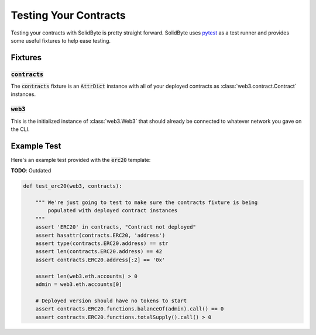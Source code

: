 ######################
Testing Your Contracts
######################

Testing your contracts with SolidByte is pretty straight forward.  SolidByte
uses `pytest <https://docs.pytest.org/en/latest/>`_ as a test runner and
provides some useful fixtures to help ease testing.

********
Fixtures
********

=================
:code:`contracts`
=================

The :code:`contracts` fixture is an :code:`AttrDict` instance with all of your
deployed contracts as :class:`web3.contract.Contract` instances.

============
:code:`web3`
============

This is the initialized instance of :class:`web3.Web3` that should already be
connected to whatever network you gave on the CLI.

************
Example Test
************

Here's an example test provided with the :code:`erc20` template:

**TODO**: Outdated

.. code-block:: python

    def test_erc20(web3, contracts):

        """ We're just going to test to make sure the contracts fixture is being 
            populated with deployed contract instances
        """
        assert 'ERC20' in contracts, "Contract not deployed"
        assert hasattr(contracts.ERC20, 'address')
        assert type(contracts.ERC20.address) == str
        assert len(contracts.ERC20.address) == 42
        assert contracts.ERC20.address[:2] == '0x'

        assert len(web3.eth.accounts) > 0
        admin = web3.eth.accounts[0]

        # Deployed version should have no tokens to start
        assert contracts.ERC20.functions.balanceOf(admin).call() == 0
        assert contracts.ERC20.functions.totalSupply().call() > 0
